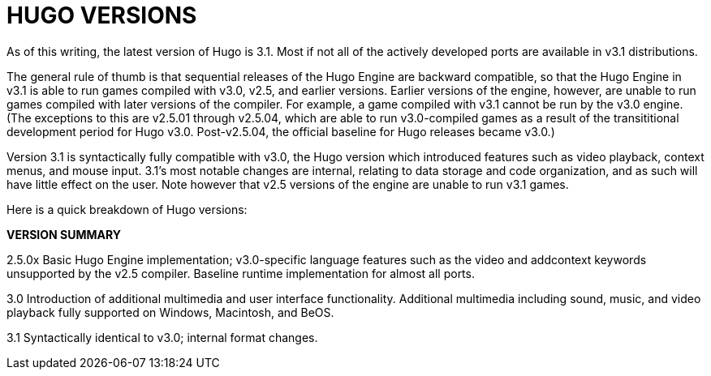 [appendix]
= HUGO VERSIONS

As of this writing, the latest version of Hugo is 3.1. Most if not all of the actively developed ports are available in v3.1 distributions.

The general rule of thumb is that sequential releases of the Hugo Engine are backward compatible, so that the Hugo Engine in v3.1 is able to run games compiled with v3.0, v2.5, and earlier versions. Earlier versions of the engine, however, are unable to run games compiled with later versions of the compiler. For example, a game compiled with v3.1 cannot be run by the v3.0 engine. (The exceptions to this are v2.5.01 through v2.5.04, which are able to run v3.0-compiled games as a result of the transititional development period for Hugo v3.0. Post-v2.5.04, the official baseline for Hugo releases became v3.0.)

Version 3.1 is syntactically fully compatible with v3.0, the Hugo version which introduced features such as video playback, context menus, and mouse input. 3.1's most notable changes are internal, relating to data storage and code organization, and as such will have little effect on the user. Note however that v2.5 versions of the engine are unable to run v3.1 games.

Here is a quick breakdown of Hugo versions:

*VERSION SUMMARY*

2.5.0x Basic Hugo Engine implementation; v3.0-specific language features such as the video and addcontext keywords unsupported by the v2.5 compiler. Baseline runtime implementation for almost all ports.

3.0 Introduction of additional multimedia and user interface functionality. Additional multimedia including sound, music, and video playback fully supported on Windows, Macintosh, and BeOS.

3.1 Syntactically identical to v3.0; internal format changes.


// EOF //
